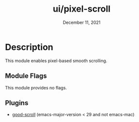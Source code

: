#+TITLE:   ui/pixel-scroll
#+DATE:    December 11, 2021
#+SINCE:   v3.0
#+STARTUP: inlineimages

* Table of Contents :TOC_3:noexport:
- [[#description][Description]]
  - [[#module-flags][Module Flags]]
  - [[#plugins][Plugins]]

* Description
This module enables pixel-based smooth scrolling.

** Module Flags
This module provides no flags.

** Plugins
+ [[https://github.com/io12/good-scroll.el][good-scroll]] (emacs-major-version < 29 and not emacs-mac)
